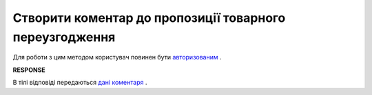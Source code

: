 #############################################################
**Створити коментар до пропозиції товарного переузгодження**
#############################################################

Для роботи з цим методом користувач повинен бути `авторизованим <https://wiki.edin.ua/uk/latest/E_SPEC/EDIN_2_0/API_2_0/Methods/Authorization.html>`__ .

.. csv-table:: 
  :file: CreateAgreementComment.csv
  :widths:  10, 41
  :stub-columns: 0

**RESPONSE**

В тілі відповіді передаються `дані коментаря <https://wiki.edin.ua/uk/latest/E_SPEC/EDIN_2_0/API_2_0/Methods/EveryBody/CreateAgreementCommentResponse.html>`__ .
